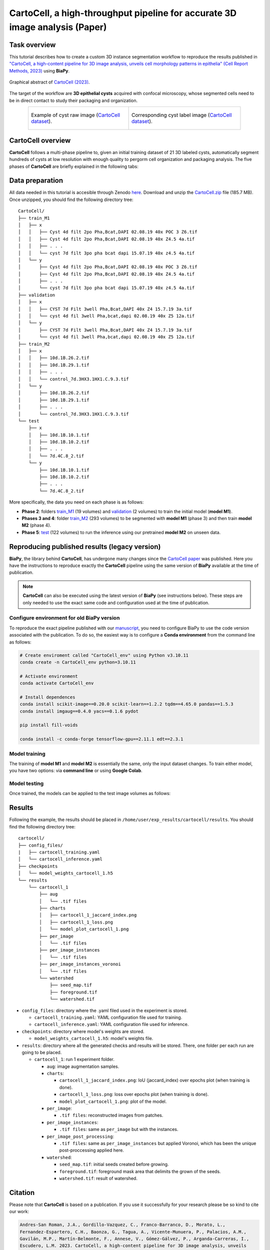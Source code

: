 .. _cartocell:

CartoCell, a high-throughput pipeline for accurate 3D image analysis (Paper)
----------------------------------------------------------------------------

Task overview
~~~~~~~~~~~~~

This tutorial describes how to create a custom 3D instance segmentation workflow to reproduce the results published in `"CartoCell, a high-content pipeline for 3D image analysis, unveils cell morphology patterns in epithelia" (Cell Report Methods, 2023) <https://doi.org/10.1016/j.crmeth.2023.100597>`__ using **BiaPy**.

.. figure:: https://ars.els-cdn.com/content/image/1-s2.0-S2667237523002497-fx1_lrg.jpg
    :align: center                  
    :width: 350px

    Graphical abstract of `CartoCell (2023) <https://doi.org/10.1016/j.crmeth.2023.100597>`__.

The target of the workflow are **3D epithelial cysts** acquired with confocal microscopy, whose segmented cells need to be in direct contact to study their packaging and organization.

.. list-table:: 
  :align: center
  :width: 680px

  * - .. figure:: ../../video/cyst_sample.gif
        :align: center
        :scale: 120%

        Example of cyst raw image (`CartoCell dataset <https://zenodo.org/records/10973241>`__).

    - .. figure:: ../../video/cyst_instance_prediction.gif 
        :align: center
        :scale: 120%

        Corresponding cyst label image (`CartoCell dataset <https://zenodo.org/records/10973241>`__).


CartoCell overview
~~~~~~~~~~~~~~~~~~

**CartoCell** follows a multi-phase pipeline to, given an initial training dataset of 21 3D labeled cysts, automatically segment hundreds of cysts at low resolution with enough quality to pergorm cell organization and packaging analysis. The five phases of **CartoCell** are briefly explained in the following tabs:

.. tabs::

   .. tab:: Phase 1

        A small dataset of 21 cysts, stained with cell outlines markers, was acquired at **high-resolution** in a confocal microscope. Next, the individual cell instances were **semi-automatically segmented and manually curated**. The high-resolution images from Phase 1 provide the accurate and realistic set of data necessary for the following steps.

      .. figure:: ../../img/tutorials/instance-segmentation/cartocell/cartocell-phase-1.png
        :align: center                  
        :width: 350px

   .. tab:: Phase 2

        Both high-resolution raw and label images were **down-sampled to create our initial training dataset**. Specifically, image volumes were reduced to match the resolution of the images acquired in Phase 3. Using that dataset, a first 3D residual U-Net model (*ResU-Net* for short) was trained. We will refer to this first model as **model M1**.

      .. figure:: ../../img/tutorials/instance-segmentation/cartocell/cartocell-phase-2.png
        :align: center                  
        :width: 600px

   .. tab:: Phase 3

        A large number of low-resolution stacks of multiple epithelial cysts was acquired. This was a key step to allow the high-throughput analysis of samples since it greatly reduces acquisition time. Here, we extracted the single-layer and single-lumen cysts by cropping them from the complete stack. This way, we obtained a set of **293 low-resolution images**, composed of 84 cysts at 4 days, 113 cysts at 7 days and 96 cysts at 10 days. Next, we applied our trained **model M1** to those images and post-processed their output to produce (i) a prediction of individual cell instances (obtained by marker-controlled watershed), and (ii) a prediction of the mask of the full cellular regions. At this stage, the output cell instances were generally not touching each other, which is a problem to study cell connectivity in epithelia. Therefore, we applied a 3D **Voronoi algorithm** to correctly mimic the epithelial packing. More specifically, each prediction of cell instances was used as a Voronoi seed, while the prediction of the mask of the cellular region defined the bounding territory that each cell could occupy. The result of this phase was a large dataset of low-resolution images and their corresponding accurate labels.

      .. figure:: ../../img/tutorials/instance-segmentation/cartocell/cartocell-phase-3.png
        :align: center                  
        :width: 680px

   .. tab:: Phase 4

        A new 3D ResU-Net model (**model M2**, from now on) was trained on the newly produced large dataset of low-resolution images and its paired label images. This was a crucial step, since the performance of deep learning models is highly dependent on the amount of training samples.

      .. figure:: ../../img/tutorials/instance-segmentation/cartocell/cartocell-phase-4.png
        :align: center                  
        :width: 350px

   .. tab:: Phase 5

        Finally, **model M2** was applied to new low-resolution cysts and their output was post-processed as in Phase 3, thus achieving high-throughput segmentation of the desired cysts.

      .. figure:: ../../img/tutorials/instance-segmentation/cartocell/cartocell-phase-5.png
        :align: center                  
        :width: 580px


Data preparation
~~~~~~~~~~~~~~~~

All data needed in this tutorial is accesible through Zenodo `here <https://zenodo.org/records/10973241>`__. Download and unzip the `CartoCell.zip <https://zenodo.org/records/10973241/files/CartoCell.zip?download=1>`__ file (185.7 MB). Once unzipped, you should find the following directory tree: ::

    CartoCell/
    ├── train_M1
    │   ├── x
    │   │   ├── Cyst 4d filt 2po Pha,Bcat,DAPI 02.08.19 40x POC 3 Z6.tif
    │   │   ├── Cyst 4d filt 2po Pha,Bcat,DAPI 02.08.19 40x Z4.5 4a.tif
    │   │   ├── . . .
    │   │   └── cyst 7d filt 3po pha bcat dapi 15.07.19 40x z4.5 4a.tif
    │   └── y
    │       ├── Cyst 4d filt 2po Pha,Bcat,DAPI 02.08.19 40x POC 3 Z6.tif
    │       ├── Cyst 4d filt 2po Pha,Bcat,DAPI 02.08.19 40x Z4.5 4a.tif
    │       ├── . . .
    │       └── cyst 7d filt 3po pha bcat dapi 15.07.19 40x z4.5 4a.tif
    ├── validation
    │   ├── x
    │   │   ├── CYST 7d Filt 3well Pha,Bcat,DAPI 40x Z4 15.7.19 3a.tif
    │   │   └── cyst 4d fil 3well Pha,bcat,dapi 02.08.19 40x Z5 12a.tif
    │   └── y
    │       ├── CYST 7d Filt 3well Pha,Bcat,DAPI 40x Z4 15.7.19 3a.tif
    │       └── cyst 4d fil 3well Pha,bcat,dapi 02.08.19 40x Z5 12a.tif
    ├── train_M2
    │   ├── x
    │   │   ├── 10d.1B.26.2.tif
    │   │   ├── 10d.1B.29.1.tif
    │   │   ├── . . .
    │   │   └── control_7d.3HX3.1HX1.C.9.3.tif
    │   └── y
    │       ├── 10d.1B.26.2.tif
    │       ├── 10d.1B.29.1.tif
    │       ├── . . .
    │       └── control_7d.3HX3.1HX1.C.9.3.tif
    └── test
        ├── x
        │   ├── 10d.1B.10.1.tif
        │   ├── 10d.1B.10.2.tif
        │   ├── . . .
        │   └── 7d.4C.8_2.tif
        └── y
            ├── 10d.1B.10.1.tif
            ├── 10d.1B.10.2.tif
            ├── . . .
            └── 7d.4C.8_2.tif


More specifically, the data you need on each phase is as follows:

* **Phase 2**: folders `train_M1 <https://zenodo.org/records/10973241>`__ (19 volumes) and `validation <https://zenodo.org/records/10973241>`__ (2 volumes) to train the initial model (**model M1**). 

* **Phases 3 and 4**: folder `train_M2 <https://zenodo.org/records/10973241>`__ (293 volumes) to be segmented with **model M1** (phase 3) and then train **model M2** (phase 4).

* **Phase 5**: `test <https://zenodo.org/records/10973241>`__ (122 volumes) to run the inference using our pretrained **model M2** on unseen data.

Reproducing published results (legacy version)
~~~~~~~~~~~~~~~~~~~~~~~~~~~~~~~~~~~~~~~~~~~~~~~
**BiaPy**, the library behind **CartoCell**, has undergone many changes since the `CartoCell paper <https://doi.org/10.1016/j.crmeth.2023.100597>`__ was published. Here you have the instructions to reproduce exactly the **CartoCell** pipeline using the same version of **BiaPy** available at the time of publication.

.. note::

  **CartoCell** can also be executed using the latest version of **BiaPy** (see instructions below). These steps are only needed to use the exact same code and configuration used at the time of publication.

Configure environment for old BiaPy version
*******************************************
To reproduce the exact pipeline published with our `manuscript <https://doi.org/10.1016/j.crmeth.2023.100597>`__, you need to configure BiaPy to use the code version associated with the publication. To do so, the easiest way is to configure a **Conda environment** from the command line as follows:

.. code-block:: bash
  
  # Create enviroment called "CartoCell_env" using Python v3.10.11
  conda create -n CartoCell_env python=3.10.11

  # Activate environment
  conda activate CartoCell_env

  # Install dependences
  conda install scikit-image==0.20.0 scikit-learn==1.2.2 tqdm==4.65.0 pandas==1.5.3
  conda install imgaug==0.4.0 yacs==0.1.6 pydot

  pip install fill-voids

  conda install -c conda-forge tensorflow-gpu==2.11.1 edt==2.3.1

Model training
**************

The training of **model M1** and **model M2** is essentially the same, only the input dataset changes. To train either model, you have two options: via **command line** or using **Google Colab**. 

.. tabs::

   .. tab:: Command line

        You can reproduce the exact results of our manuscript via the **command line** using the `cartocell_training.yaml <https://github.com/BiaPyX/BiaPy/blob/ad2f1aca67f2ac7420e25aab5047c596738c12dc/templates/instance_segmentation/CartoCell_paper/cartocell_training.yaml>`__ configuration file.

        * In case you want to reproduce the training of our **model M1** (from phase 2), you will need to modify the ``DATA.TRAIN.PATH`` and ``DATA.TRAIN.GT_PATH`` with the paths to the folders containing the raw images and their corresponding labels, that is to say, with the paths of `train_M1/x <https://zenodo.org/records/10973241>`__ and `train_M1/y <https://zenodo.org/records/10973241>`__ respectively.

        * In case you want to reproduce the training of our **model M2** (from phase 4), you will need to modify the ``DATA.TRAIN.PATH`` and ``DATA.TRAIN.GT_PATH`` as above but now using the paths of `train_M2/x <https://zenodo.org/records/10973241>`__ and `train_M2/y <https://zenodo.org/records/10973241>`__.

        For the validation data, for both **model M1** and **model M2**, you will need to modify ``DATA.VAL.PATH`` and ``DATA.VAL.GT_PATH`` with the paths of `validation/x <https://zenodo.org/records/10973241>`__ and `validation/y <https://zenodo.org/records/10973241>`__, respectively.

        The next step is to `open a terminal <../../get_started/faq.html#opening-a-terminal>`__ and run the code as follows:

        .. code-block:: bash
            
            # Set the full path to CartoCell's training configuration file
            # (replace '/home/user/' with an actual path)
            job_cfg_file=/home/user/cartocell_training.yaml       
            # Set the folder path where results will be saved
            result_dir=/home/user/exp_results
            # Assign a job name to identify this experiment
            job_name=cartocell_training      
            # Set an execution count for tracking repetitions (start with 1)
            job_counter=1
            # Specify the GPU's id to run the job in (according to 'nvidia-smi' command)
            gpu_number=0                   

            # Clone BiaPy's repository (only needed once)
            git clone git@github.com:BiaPyX/BiaPy.git
            # Move to BiaPy's folder
            cd BiaPy
            # Checkout BiaPy's version at the time of publication
            git checkout 2bfa7508c36694e0977fdf2c828e3b424011e4b1

            # Load the environment (created in the previous section)
            conda activate CartoCell_env

            # Run training workflow
            python -u main.py \
                --config $job_cfg_file \
                --result_dir $result_dir  \ 
                --name $job_name    \
                --run_id $job_counter  \
                --gpu "$gpu_number"  

   .. tab:: Google Colab

        An alternative is to use our **Google Colab** |colablink_train| notebook. Noteworthy, Google Colab standard account do not allow you to run a long number of epochs due to time limitations. Because of this, we set ``50`` epochs to train and patience to ``10`` while the original configuration they are set to ``1300`` and ``100`` respectively. In this case you do not need to donwload any data, as the notebook will do it for you. 

        .. |colablink_train| image:: https://colab.research.google.com/assets/colab-badge.svg
            :target: https://colab.research.google.com/github/BiaPyX/BiaPy/blob/ad2f1aca67f2ac7420e25aab5047c596738c12dc/templates/instance_segmentation/CartoCell_paper/CartoCell%20-%20Training%20workflow%20(Phase%202).ipynb

        .. warning::
          This option is **deprecated**, since we don't have control over the versions of the packages installed in Google Colab and there is no way to install the required version of BiaPy through pip (that option was created after the publication of CartoCell).

Model testing
*************
Once trained, the models can be applied to the test image volumes as follows:


.. tabs::

   .. tab:: Command line (publication)

        You can reproduce the exact results of our **model M2** (from phase 5), of the manuscript via the **command line** using the `cartocell_inference.yaml <https://github.com/BiaPyX/BiaPy/blob/ad2f1aca67f2ac7420e25aab5047c596738c12dc/templates/instance_segmentation/CartoCell_paper/cartocell_inference.yaml>`__ configuration file.

        You will need to set ``DATA.TEST.PATH`` and ``DATA.TEST.GT_PATH`` with the paths to the `test/x <https://zenodo.org/records/10973241>`__ and `test/y <https://zenodo.org/records/10973241>`__ folders. To reproduce our results, you can download the `model_weights_cartocell.h5 <https://github.com/BiaPyX/BiaPy/raw/ad2f1aca67f2ac7420e25aab5047c596738c12dc/templates/instance_segmentation/CartoCell_paper/model_weights_cartocell.h5>`__ file, which contains out pretained **model M2**, and set its path in ``PATHS.CHECKPOINT_FILE``. 

        The next step is to `open a terminal <../../get_started/faq.html#opening-a-terminal>`__ and run the code as follows:

        .. code-block:: bash
            
            # Set the full path to CartoCell's inference configuration file
            # (replace '/home/user/' with an actual path)
            job_cfg_file=/home/user/cartocell_inference.yaml       
            # Set the folder path where results will be saved
            result_dir=/home/user/exp_results
            # Assign a job name to identify this experiment
            job_name=cartocell_inference      
            # Set an execution count for tracking repetitions (start with 1)
            job_counter=1
            # Specify the GPU's id to run the job in (according to 'nvidia-smi' command)
            gpu_number=0                    

            # Clone BiaPy's repository (only needed once)
            git clone git@github.com:BiaPyX/BiaPy.git
            # Move to BiaPy's folder
            cd BiaPy
            # Checkout BiaPy's version at the time of publication
            git checkout 2bfa7508c36694e0977fdf2c828e3b424011e4b1

            # Load the environment (created in the previous section)
            conda activate CartoCell_env

            # Run inference workflow
            python -u main.py \
                --config $job_cfg_file \
                --result_dir $result_dir  \ 
                --name $job_name    \
                --run_id $job_counter  \
                --gpu "$gpu_number"  

   .. tab:: Google Colab (publication)
    
        As an alternative to perform inference (testing) using a pretrained model, you can run our Google Colab |colablink_inference| notebook. 

        .. |colablink_inference| image:: https://colab.research.google.com/assets/colab-badge.svg
            :target: https://colab.research.google.com/github/BiaPyX/BiaPy/blob/ad2f1aca67f2ac7420e25aab5047c596738c12dc/templates/instance_segmentation/CartoCell_paper/CartoCell%20-%20Inference%20workflow%20(Phase%205).ipynb

        .. warning::
          This option is **deprecated**, since we don't have control over the versions of the packages installed in Google Colab and there is no way to install the required version of BiaPy through pip (that option was created after the publication of CartoCell).

Results
~~~~~~~

Following the example, the results should be placed in ``/home/user/exp_results/cartocell/results``. You should find the following directory tree: ::

    cartocell/
    ├── config_files/
    |   ├── cartocell_training.yaml 
    │   └── cartocell_inference.yaml                                                                                                           
    ├── checkpoints
    │   └── model_weights_cartocell_1.h5
    └── results
        └── cartocell_1
            ├── aug
            │   └── .tif files
            ├── charts
            │   ├── cartocell_1_jaccard_index.png
            │   ├── cartocell_1_loss.png
            │   └── model_plot_cartocell_1.png
            ├── per_image
            │   └── .tif files
            ├── per_image_instances
            │   └── .tif files  
            ├── per_image_instances_voronoi
            │   └── .tif files                          
            └── watershed
                ├── seed_map.tif
                ├── foreground.tif                
                └── watershed.tif


* ``config_files``: directory where the .yaml filed used in the experiment is stored. 

  * ``cartocell_training.yaml``: YAML configuration file used for training. 

  * ``cartocell_inference.yaml``: YAML configuration file used for inference. 

* ``checkpoints``: directory where model's weights are stored.

  * ``model_weights_cartocell_1.h5``: model's weights file.

* ``results``: directory where all the generated checks and results will be stored. There, one folder per each run are going to be placed.

  * ``cartocell_1``: run 1 experiment folder. 

    * ``aug``: image augmentation samples.

    * ``charts``:  

      * ``cartocell_1_jaccard_index.png``: IoU (jaccard_index) over epochs plot (when training is done).

      * ``cartocell_1_loss.png``: loss over epochs plot (when training is done). 

      * ``model_plot_cartocell_1.png``: plot of the model.

    * ``per_image``:

      * ``.tif files``: reconstructed images from patches.   

    * ``per_image_instances``: 
 
      * ``.tif files``: same as ``per_image`` but with the instances.

    * ``per_image_post_processing``: 

      * ``.tif files``: same as ``per_image_instances`` but applied Voronoi, which has been the unique post-proccessing applied here. 

    * ``watershed``: 
            
      * ``seed_map.tif``: initial seeds created before growing. 
    
      * ``foreground.tif``: foreground mask area that delimits the grown of the seeds.
    
      * ``watershed.tif``: result of watershed.

Citation
~~~~~~~~
Please note that **CartoCell** is based on a publication. If you use it successfully for your research please be so kind to cite our work:

.. code-block:: text
    
    Andres-San Roman, J.A., Gordillo-Vazquez, C., Franco-Barranco, D., Morato, L., 
    Fernandez-Espartero, C.H., Baonza, G., Tagua, A., Vicente-Munuera, P., Palacios, A.M.,
    Gavilán, M.P., Martín-Belmonte, F., Annese, V., Gómez-Gálvez, P., Arganda-Carreras, I.,
    Escudero, L.M. 2023. CartoCell, a high-content pipeline for 3D image analysis, unveils
    cell morphology patterns in epithelia. Cell Reports Methods, 3(10).
    https://doi.org/10.1016/j.crmeth.2023.100597.
